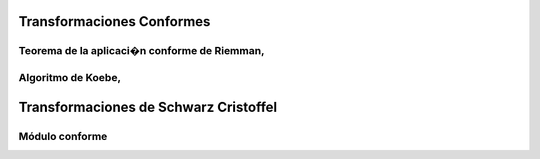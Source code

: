 Transformaciones Conformes
________________________
Teorema de la aplicaci�n conforme de Riemman,
=============================================
Algoritmo de Koebe, 
==================
Transformaciones de Schwarz Cristoffel
_______________________________________
Módulo conforme
===============
